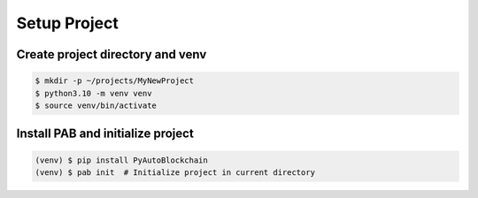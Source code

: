 Setup Project
=============


Create project directory and venv 
---------------------------------

.. code-block:: bash

    $ mkdir -p ~/projects/MyNewProject
    $ python3.10 -m venv venv
    $ source venv/bin/activate


Install PAB and initialize project
----------------------------------

.. code-block:: bash

    (venv) $ pip install PyAutoBlockchain
    (venv) $ pab init  # Initialize project in current directory
